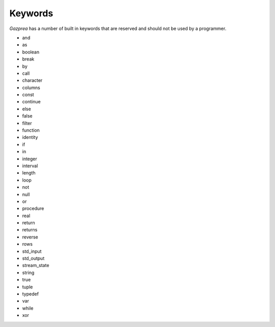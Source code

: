 .. _sec:keywords:

Keywords
========

*Gazprea* has a number of built in keywords that are reserved and should
not be used by a programmer.

-  and

-  as

-  boolean

-  break

-  by

-  call

-  character

-  columns

-  const

-  continue

-  else

-  false

-  filter

-  function

-  identity

-  if

-  in

-  integer

-  interval

-  length

-  loop

-  not

-  null

-  or

-  procedure

-  real

-  return

-  returns

-  reverse

-  rows

-  std_input

-  std_output

-  stream_state

-  string

-  true

-  tuple

-  typedef

-  var

-  while

-  xor
